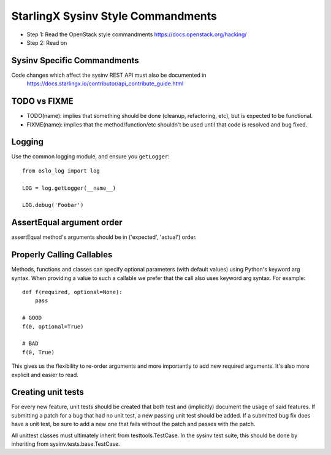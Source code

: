 StarlingX Sysinv Style Commandments
=====================================

- Step 1: Read the OpenStack style commandments
  https://docs.openstack.org/hacking/
- Step 2: Read on

Sysinv Specific Commandments
----------------------------

Code changes which affect the sysinv REST API must also be documented in
  https://docs.starlingx.io/contributor/api_contribute_guide.html

TODO vs FIXME
-------------

- TODO(name): implies that something should be done (cleanup, refactoring,
  etc), but is expected to be functional.
- FIXME(name): implies that the method/function/etc shouldn't be used until
  that code is resolved and bug fixed.


Logging
-------

Use the common logging module, and ensure you ``getLogger``::

    from oslo_log import log

    LOG = log.getLogger(__name__)

    LOG.debug('Foobar')

AssertEqual argument order
--------------------------

assertEqual method's arguments should be in ('expected', 'actual') order.


Properly Calling Callables
--------------------------

Methods, functions and classes can specify optional parameters (with default
values) using Python's keyword arg syntax. When providing a value to such a
callable we prefer that the call also uses keyword arg syntax. For example::

    def f(required, optional=None):
        pass

    # GOOD
    f(0, optional=True)

    # BAD
    f(0, True)

This gives us the flexibility to re-order arguments and more importantly
to add new required arguments. It's also more explicit and easier to read.


Creating unit tests
-------------------

For every new feature, unit tests should be created that both test and
(implicitly) document the usage of said features. If submitting a patch for a
bug that had no unit test, a new passing unit test should be added. If a
submitted bug fix does have a unit test, be sure to add a new one that fails
without the patch and passes with the patch.

All unittest classes must ultimately inherit from testtools.TestCase. In the
sysinv test suite, this should be done by inheriting from
sysinv.tests.base.TestCase.
